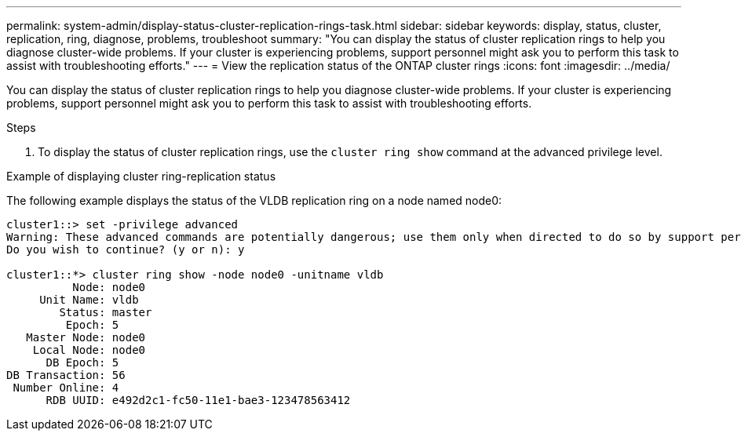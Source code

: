 ---
permalink: system-admin/display-status-cluster-replication-rings-task.html
sidebar: sidebar
keywords: display, status, cluster, replication, ring, diagnose, problems, troubleshoot
summary: "You can display the status of cluster replication rings to help you diagnose cluster-wide problems. If your cluster is experiencing problems, support personnel might ask you to perform this task to assist with troubleshooting efforts."
---
= View the replication status of the ONTAP cluster rings
:icons: font
:imagesdir: ../media/

[.lead]
You can display the status of cluster replication rings to help you diagnose cluster-wide problems. If your cluster is experiencing problems, support personnel might ask you to perform this task to assist with troubleshooting efforts.

.Steps

. To display the status of cluster replication rings, use the `cluster ring show` command at the advanced privilege level.

.Example of displaying cluster ring-replication status

The following example displays the status of the VLDB replication ring on a node named node0:

----
cluster1::> set -privilege advanced
Warning: These advanced commands are potentially dangerous; use them only when directed to do so by support personnel.
Do you wish to continue? (y or n): y

cluster1::*> cluster ring show -node node0 -unitname vldb
          Node: node0
     Unit Name: vldb
        Status: master
         Epoch: 5
   Master Node: node0
    Local Node: node0
      DB Epoch: 5
DB Transaction: 56
 Number Online: 4
      RDB UUID: e492d2c1-fc50-11e1-bae3-123478563412
----
